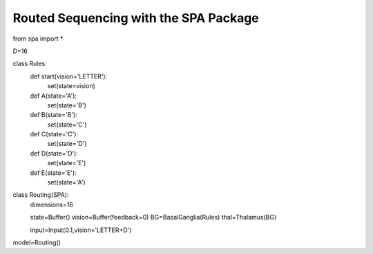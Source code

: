 Routed Sequencing with the SPA Package
================================================

from spa import *

D=16

class Rules:
    def start(vision='LETTER'):
        set(state=vision)
    def A(state='A'):
        set(state='B')
    def B(state='B'):
        set(state='C')
    def C(state='C'):
        set(state='D')
    def D(state='D'):
        set(state='E')
    def E(state='E'):
        set(state='A')
    


class Routing(SPA):
    dimensions=16

    state=Buffer()
    vision=Buffer(feedback=0)
    BG=BasalGanglia(Rules)
    thal=Thalamus(BG)

    input=Input(0.1,vision='LETTER+D')

model=Routing()
